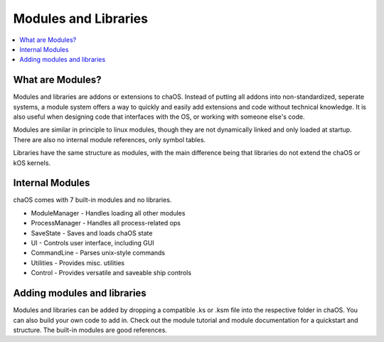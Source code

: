 .. modules:

Modules and Libraries
=====================

.. contents::
	:local:
	:depth: 2
	
	
What are Modules?
-----------------

Modules and libraries are addons or 
extensions to chaOS. Instead of putting 
all addons into non-standardized, seperate 
systems, a module system offers a way to 
quickly and easily add extensions and code 
without technical knowledge. It is also 
useful when designing code that interfaces 
with the OS, or working with someone else's 
code.

Modules are similar in principle to linux modules, 
though they are not dynamically linked and only 
loaded at startup. There are also no internal 
module references, only symbol tables.

Libraries have the same structure as modules, 
with the main difference being that libraries 
do not extend the chaOS or kOS kernels.


Internal Modules
----------------

chaOS comes with 7 built-in modules and no libraries.

* ModuleManager - Handles loading all other modules
* ProcessManager - Handles all process-related ops
* SaveState - Saves and loads chaOS state
* UI - Controls user interface, including GUI
* CommandLine - Parses unix-style commands
* Utilities - Provides misc. utilities
* Control - Provides versatile and saveable ship controls


Adding modules and libraries
----------------------------

Modules and libraries can be added by dropping a compatible 
.ks or .ksm file into the respective folder in chaOS. You 
can also build your own code to add in. Check out the module 
tutorial and module documentation for a quickstart and structure. 
The built-in modules are good references.